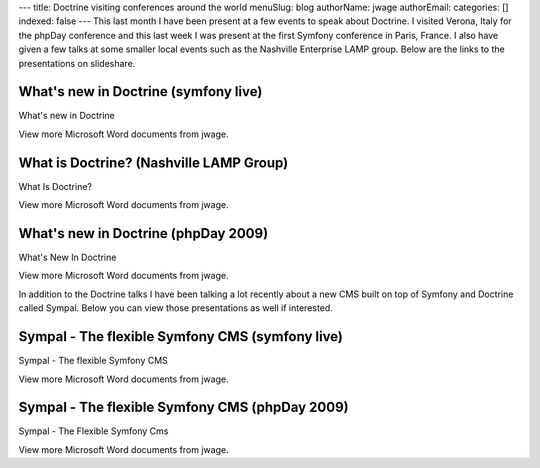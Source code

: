 ---
title: Doctrine visiting conferences around the world
menuSlug: blog
authorName: jwage 
authorEmail: 
categories: []
indexed: false
---
This last month I have been present at a few events to speak about
Doctrine. I visited Verona, Italy for the phpDay conference and
this last week I was present at the first Symfony conference in
Paris, France. I also have given a few talks at some smaller local
events such as the Nashville Enterprise LAMP group. Below are the
links to the presentations on slideshare.

What's new in Doctrine (symfony live)
-------------------------------------


.. raw:: html

   <div style="width:425px;text-align:left" id="__ss_1576175">
   
What's new in Doctrine

.. raw:: html

   <object style="margin:0px" width="425" height="355">
   

.. raw:: html

   </object><div style="font-size:11px;font-family:tahoma,arial;height:26px;padding-top:2px;">
   
View more Microsoft Word documents from jwage.

.. raw:: html

   </div></div>
   
What is Doctrine? (Nashville LAMP Group)
----------------------------------------


.. raw:: html

   <div style="width:425px;text-align:left" id="__ss_1462019">
   
What Is Doctrine?

.. raw:: html

   <object style="margin:0px" width="425" height="355">
   

.. raw:: html

   </object><div style="font-size:11px;font-family:tahoma,arial;height:26px;padding-top:2px;">
   
View more Microsoft Word documents from jwage.

.. raw:: html

   </div></div>
   
What's new in Doctrine (phpDay 2009)
------------------------------------


.. raw:: html

   <div style="width:425px;text-align:left" id="__ss_1453079">
   
What's New In Doctrine

.. raw:: html

   <object style="margin:0px" width="425" height="355">
   

.. raw:: html

   </object><div style="font-size:11px;font-family:tahoma,arial;height:26px;padding-top:2px;">
   
View more Microsoft Word documents from jwage.

.. raw:: html

   </div></div>
   
In addition to the Doctrine talks I have been talking a lot
recently about a new CMS built on top of Symfony and Doctrine
called Sympal. Below you can view those presentations as well if
interested.

Sympal - The flexible Symfony CMS (symfony live)
------------------------------------------------


.. raw:: html

   <div style="width:425px;text-align:left" id="__ss_1577300">
   
Sympal - The flexible Symfony CMS

.. raw:: html

   <object style="margin:0px" width="425" height="355">
   

.. raw:: html

   </object><div style="font-size:11px;font-family:tahoma,arial;height:26px;padding-top:2px;">
   
View more Microsoft Word documents from jwage.

.. raw:: html

   </div></div>
   
Sympal - The flexible Symfony CMS (phpDay 2009)
-----------------------------------------------


.. raw:: html

   <div style="width:425px;text-align:left" id="__ss_1453080">
   
Sympal - The Flexible Symfony Cms

.. raw:: html

   <object style="margin:0px" width="425" height="355">
   

.. raw:: html

   </object><div style="font-size:11px;font-family:tahoma,arial;height:26px;padding-top:2px;">
   
View more Microsoft Word documents from jwage.

.. raw:: html

   </div></div>
